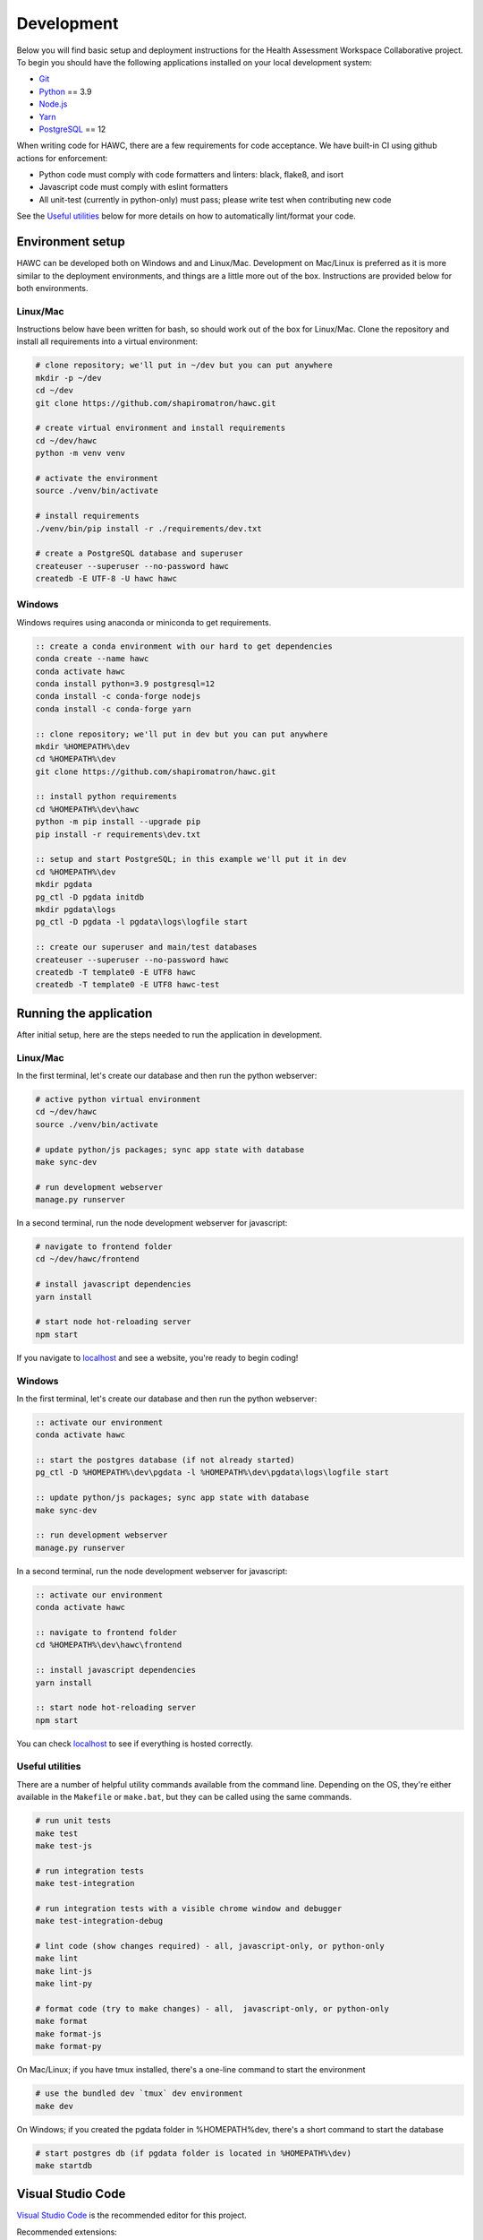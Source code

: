 Development
===========

Below you will find basic setup and deployment instructions for the Health
Assessment Workspace Collaborative project.  To begin you should have the
following applications installed on your local development system:

- `Git`_
- `Python`_ == 3.9
- `Node.js`_
- `Yarn`_
- `PostgreSQL`_ == 12

.. _`Git`: https://git-scm.com/
.. _`Python`: https://www.python.org/
.. _`Node.js`: https://nodejs.org
.. _`Yarn`: https://yarnpkg.com/
.. _`PostgreSQL`: https://www.postgresql.org/

When writing code for HAWC, there are a few requirements for code acceptance. We have built-in CI using github actions for enforcement:

- Python code must comply with code formatters and linters: black, flake8, and isort
- Javascript code must comply with eslint formatters
- All unit-test (currently in python-only) must pass; please write test when contributing new code

See the `Useful utilities`_ below for more details on how to automatically lint/format your code.

Environment setup
-----------------

HAWC can be developed both on Windows and and Linux/Mac. Development on Mac/Linux is preferred as it is more similar to the deployment environments, and things are a little more out of the box. Instructions are provided below for both environments.

Linux/Mac
~~~~~~~~~

Instructions below have been written for bash, so should work out of the box for Linux/Mac. Clone the repository and install all requirements into a virtual environment:

.. code-block:: bash

    # clone repository; we'll put in ~/dev but you can put anywhere
    mkdir -p ~/dev
    cd ~/dev
    git clone https://github.com/shapiromatron/hawc.git

    # create virtual environment and install requirements
    cd ~/dev/hawc
    python -m venv venv

    # activate the environment
    source ./venv/bin/activate

    # install requirements
    ./venv/bin/pip install -r ./requirements/dev.txt

    # create a PostgreSQL database and superuser
    createuser --superuser --no-password hawc
    createdb -E UTF-8 -U hawc hawc


Windows
~~~~~~~

Windows requires using anaconda or miniconda to get requirements.

.. code-block:: bat

    :: create a conda environment with our hard to get dependencies
    conda create --name hawc
    conda activate hawc
    conda install python=3.9 postgresql=12
    conda install -c conda-forge nodejs
    conda install -c conda-forge yarn

    :: clone repository; we'll put in dev but you can put anywhere
    mkdir %HOMEPATH%\dev
    cd %HOMEPATH%\dev
    git clone https://github.com/shapiromatron/hawc.git

    :: install python requirements
    cd %HOMEPATH%\dev\hawc
    python -m pip install --upgrade pip
    pip install -r requirements\dev.txt

    :: setup and start PostgreSQL; in this example we'll put it in dev
    cd %HOMEPATH%\dev
    mkdir pgdata
    pg_ctl -D pgdata initdb
    mkdir pgdata\logs
    pg_ctl -D pgdata -l pgdata\logs\logfile start

    :: create our superuser and main/test databases
    createuser --superuser --no-password hawc
    createdb -T template0 -E UTF8 hawc
    createdb -T template0 -E UTF8 hawc-test

Running the application
-----------------------

After initial setup, here are the steps needed to run the application in development.

Linux/Mac
~~~~~~~~~

In the first terminal, let's create our database and then run the python webserver:

.. code-block:: bash

    # active python virtual environment
    cd ~/dev/hawc
    source ./venv/bin/activate

    # update python/js packages; sync app state with database
    make sync-dev

    # run development webserver
    manage.py runserver

In a second terminal, run the node development webserver for javascript:

.. code-block:: bash

    # navigate to frontend folder
    cd ~/dev/hawc/frontend

    # install javascript dependencies
    yarn install

    # start node hot-reloading server
    npm start

If you navigate to `localhost`_ and see a website, you're ready to begin coding!

.. _`localhost`: http://127.0.0.1:8000/

Windows
~~~~~~~

In the first terminal, let's create our database and then run the python webserver:

.. code-block:: bat

    :: activate our environment
    conda activate hawc

    :: start the postgres database (if not already started)
    pg_ctl -D %HOMEPATH%\dev\pgdata -l %HOMEPATH%\dev\pgdata\logs\logfile start

    :: update python/js packages; sync app state with database
    make sync-dev

    :: run development webserver
    manage.py runserver

In a second terminal, run the node development webserver for javascript:

.. code-block:: bat

    :: activate our environment
    conda activate hawc

    :: navigate to frontend folder
    cd %HOMEPATH%\dev\hawc\frontend

    :: install javascript dependencies
    yarn install

    :: start node hot-reloading server
    npm start

You can check `localhost`_ to see if everything is hosted correctly.

.. _`localhost`: http://127.0.0.1:8000/

Useful utilities
~~~~~~~~~~~~~~~~

There are a number of helpful utility commands available from the command line. Depending on the
OS, they're either available in the ``Makefile`` or ``make.bat``, but they can be called using
the same commands.

.. code-block:: bash

    # run unit tests
    make test
    make test-js

    # run integration tests
    make test-integration

    # run integration tests with a visible chrome window and debugger
    make test-integration-debug

    # lint code (show changes required) - all, javascript-only, or python-only
    make lint
    make lint-js
    make lint-py

    # format code (try to make changes) - all,  javascript-only, or python-only
    make format
    make format-js
    make format-py

On Mac/Linux; if you have tmux installed, there's a one-line command to start the environment

.. code-block:: bash

    # use the bundled dev `tmux` dev environment
    make dev

On Windows; if you created the pgdata folder in %HOMEPATH%\dev, there's a short command to start the database

.. code-block:: bash

    # start postgres db (if pgdata folder is located in %HOMEPATH%\dev)
    make startdb

Visual Studio Code
------------------

`Visual Studio Code`_ is the recommended editor for this project.

.. _`Visual Studio Code`: https://code.visualstudio.com/

Recommended extensions:

- `Python for vscode`_
- `Eslint for vscode`_
- `Code Spell Checker`_

.. _`Python for vscode`: https://marketplace.visualstudio.com/items?itemName=ms-python.python
.. _`Eslint for vscode`: https://marketplace.visualstudio.com/items?itemName=dbaeumer.vscode-eslint
.. _`Code Spell Checker`: https://marketplace.visualstudio.com/items?itemName=streetsidesoftware.code-spell-checker

When using the recommended settings below, your python and javascript code should automatically format whenever you save to fix most, but not all requirements. In addition, you should have pretty good autocompletion. Python type annotations are enabled with warnings, but not enforced; this may change as we continue to annotate the existing codebase.

.. code-block:: json

    {
        "[dockerfile]": {
            "editor.formatOnSave": false
        },
        "[javascript]": {
            "editor.formatOnSave": false,
        },
        "[markdown]": {
            "editor.wordWrap": "bounded",
            "editor.quickSuggestions": false
        },
        "[python]": {
            "editor.formatOnPaste": false,
        },
        "editor.codeActionsOnSave": {
            "source.fixAll.eslint": true
        },
        "editor.formatOnPaste": true,
        "editor.formatOnSave": false,
        "editor.rulers": [
            100,
            120
        ],
        "editor.tabSize": 4,
        "eslint.format.enable": true,
        "files.eol": "\n",
        "files.exclude": {
            "**/*.pytest_cache": true,
            "**/__pycache__": true
        },
        "files.insertFinalNewline": true,
        "files.trimTrailingWhitespace": true,
        "python.analysis.diagnosticSeverityOverrides": {
            "reportUnknownMemberType": "information",
        },
        "python.analysis.typeCheckingMode": "basic",
        "python.autoUpdateLanguageServer": true,
        "python.formatting.provider": "black",
        "python.languageServer": "Pylance",
        "python.linting.flake8Enabled": true,
        "search.exclude": {
            "**/node_modules": true,
            "**/.git": true,
        },
    }

More settings
-------------

Local settings
~~~~~~~~~~~~~~

Settings are defined using the django settings framework. Within the ``hawc/main/settings``, there are a number of settings files that inherit using the following pattern:

.. code-block:: text

               -------------------
               |  HAWC SETTINGS  |
               -------------------
                       |
                       |
                   -----------
                   | base.py |
                   -----------
                    /        \
                   /          \
        --------------       ----------        ------------
        | staging.py |       | dev.py |  <---  | local.py |
        --------------       ----------        ------------
              |                  |             (imported into dev.py, if file exists)
              |                  |
      -----------------    ---------------
      | production.py |    | unittest.py |
      -----------------    ---------------

To make changes to your local environment, create (and then modify) ``hawc/main/settings/local.py``. This file is not created by default (and is not tracked in git), but a template can be copied and renamed from ``hawc/main/settings/local.example.py`` as a starting point. You can make any changes to this file to configure your local environment.

HAWC flavors
~~~~~~~~~~~~

Currently HAWC has two possible application "flavors", where the application is slightly different depending on which flavor is selected. To change, modify the ``HAWC_FLAVOR`` variable at ``hawc/main/settings/local.py``.

Possible values include:

- PRIME (default application; as hosted at https://hawcproject.org)
- EPA (EPA application; as hosted at EPA)

The test database
~~~~~~~~~~~~~~~~~

Loading a database dump:

.. code-block:: bash

    # add hawc superuser
    createuser hawc --superuser --no-password

    # create new database owned by a hawc user
    createdb -O hawc hawc

    # load gzipped database
    gunzip -c "db_dump.sql.gz" | psql -U hawc -d hawc

Creating a database dump
~~~~~~~~~~~~~~~~~~~~~~~~

Here's how to create a database dump:

.. code-block:: bash

    # anonymize data
    manage.py scrub_db

    # dump in gzipped format
    pg_dump -U hawc hawc | gzip > db_dump.sql.gz

The test database
~~~~~~~~~~~~~~~~~

A test database is loaded to run unit tests.

The test database can be useful when writing new feature as well. If you use the database for feature development, there are multiple users you can use, with their global and assessment-level permissions, emails, and passwords below:

+---------------------+--------------------------+----------+
| Role                | Email                    | Password |
+=====================+==========================+==========+
| **Administrator**   | admin@hawcproject.org    | pw       |
+---------------------+--------------------------+----------+
| **Project manager** | pm@hawcproject.org       | pw       |
+---------------------+--------------------------+----------+
| **Team member**     | team@hawcproject.org     | pw       |
+---------------------+--------------------------+----------+
| **Reviewer**        | reviewer@hawcproject.org | pw       |
+---------------------+--------------------------+----------+

As new features are added, adding and changing content in the test-database will be required to test these features. Instructions for loading and dumping are described below.

Linux/Mac
~~~~~~~~~
.. code-block:: bash

    # specify that we're using the unit-test settings
    export "DJANGO_SETTINGS_MODULE=hawc.main.settings.unittest"

    # load existing test
    createdb hawc-fixture
    manage.py load_test_db

    # now make edits to the database using the GUI or via command line

    # export database
    manage.py dump_test_db

Windows
~~~~~~~~~
.. code-block:: bat

    :: specify that we're using the unit-test settings
    set DJANGO_SETTINGS_MODULE=hawc.main.settings.unittest

    :: load existing test
    createdb -T template0 -E UTF8 hawc-fixture
    manage.py load_test_db

    :: now make edits to the database using the GUI or via command line

    :: export database
    manage.py dump_test_db

If tests aren't working after the database has changed (ie., migrated); try dropping the test-database. Try the command ``dropdb hawc-test``.

Some tests compare large exports on disk to ensure the generated output is the same as expected. In some cases, these export files should changes. Therefore, you can set a flag in the `tests/conftest.py` to set `rewrite_data_files` to True. This will rewrite all saved files, so please review the changes to ensure they're expected. A test is in CI to ensure that `rewrite_data_files` is False.

Mocking external resources in tests
~~~~~~~~~~~~~~~~~~~~~~~~~~~~~~~~~~~

When writing tests that require accessing external resources, the ``vcr`` python package is used to save "cassettes" of expected responses to allow faster tests and stability in case external resources are intermittently offline. These cassettes can be rebuilt by running ``make test-refresh``, which will delete the ``cassettes`` directory and run the python test suite, which in turn recreates the cassettes based on actual responses.

If a test uses an external resource, ensure that it is decorated with ``@pytest.mark.vcr`` to generate a cassette; see our current tests suite for examples.

To run tests without using the cassettes and making the network requests, use:

.. code-block:: bash

    py.test --disable-vcr


Testing celery application
~~~~~~~~~~~~~~~~~~~~~~~~~~

The following requires ``redis-cli`` and ``docker-compose``.

To test asynchronous functionality in development, modify your ``hawc/main/settings/local.py``:

.. code-block:: python

    CELERY_BROKER_URL = "redis://:default-password@localhost:6379/1"
    CELERY_RESULT_BACKEND = "redis://:default-password@localhost:6379/2"
    CELERY_TASK_ALWAYS_EAGER = False
    CELERY_TASK_EAGER_PROPAGATES = False

Then, create the example docker container and start a celery worker instance:

.. code-block:: bash

    # build container
    docker-compose -f compose/dc-build.yml --project-directory . build redis
    docker-compose -f compose/dc-build.yml --project-directory . up -d redis

    # check redis is up and can be pinged successfully
    redis-cli -h localhost -a default-password ping

    # start workers
    celery --app=hawc.main.celery worker --loglevel=INFO
    celery --app=hawc.main.celery beat --loglevel=INFO

    # stop redis when you're done
    docker-compose -f compose/dc-build.yml --project-directory . down

Asynchronous tasks will not be executed by celery workers instead of the main thread.

Integration tests
~~~~~~~~~~~~~~~~~

Integration tests use playwright_. By default, integration tests are skipped when running pytest locally by default, but are always executed in github actions. To run:

.. _playwright: https://playwright.dev/python/

On mac/linux:

.. code-block:: bash

    # to run all
    make test-integration

    # or a custom method to run a single test
    export INTEGRATION_TESTS=1
    py.test -sv tests/integration/test_login.py --pdb

On windows:

.. code-block:: batch

    :: to run all
    make test-integration-debug

    :: or a custom method to run a single test
    set INTEGRATION_TESTS=1
    py.test -sv tests/integration/ --pdb


When editing integration tests, use the interactive mode to capture user operations:

.. code-block:: bash

    make test-integration-debug

    # use set instead of export on windows
    export INTEGRATION_TESTS=1
    export PWDEBUG=1
    py.test -sv tests/integration/test_login.py --pdb


Materialized views and reporting
~~~~~~~~~~~~~~~~~~~~~~~~~~~~~~~~

HAWC is in essence two different systems with very different data requirements:

1. It is a content-management capture system for data used in systematic reviews
2. It is a data visualization and summarization system of these data

To facilitate #2, materialized views have been added and other caching systems to precompute views
of the data frequently used for generate data visuals and other insights. In production, materialized
views are refreshed daily via a persistent celery task, as well as up to every five minutes if a
flag for updating the data is set.

In development however, we generally do not run the celery task service in the backend. Thus, to
trigger a materialized view rest, you can use a manage.py command:

.. code-block:: bash

    manage.py refresh_views

You may need to do this periodically if your data is stale.

Distributing HAWC clients
~~~~~~~~~~~~~~~~~~~~~~~~~

The Python HAWC client can be packaged for easy distribution.

.. code-block:: bash

    # install dependencies
    pip install twine wheel

    # change to client path
    cd client

    # build packages; these can be distributed directly
    make build

    # or can be uploaded to pypi
    make upload-testpypi
    make upload-pypi

Lines of code
~~~~~~~~~~~~~

To generate a report on the lines of code, install cloc_ and then run the make command:

.. code-block:: bash

    make loc

.. _cloc: https://github.com/AlDanial/cloc


